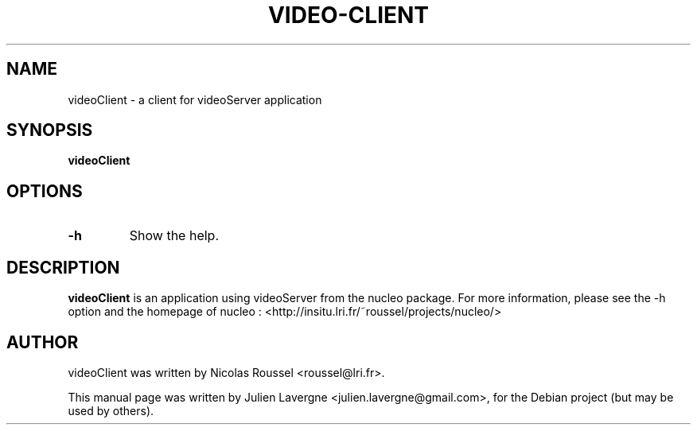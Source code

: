 .TH VIDEO-CLIENT 1 "December 3, 2008"
.SH NAME
videoClient \- a client for videoServer application

.SH SYNOPSIS
.B videoClient

.SH OPTIONS
.TP
\fB\-h\fP
Show the help.

.SH DESCRIPTION
\fBvideoClient\fP is an application using videoServer from the nucleo package.
For more information, please see the \-h option and the homepage of nucleo :
<http://insitu.lri.fr/~roussel/projects/nucleo/>

.SH AUTHOR
videoClient was written by Nicolas Roussel <roussel@lri.fr>.
.PP
This manual page was written by Julien Lavergne <julien.lavergne@gmail.com>,
for the Debian project (but may be used by others).
